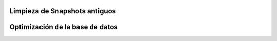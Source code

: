 Limpieza de Snapshots antiguos
------------------------------

Optimización de la base de datos
--------------------------------
